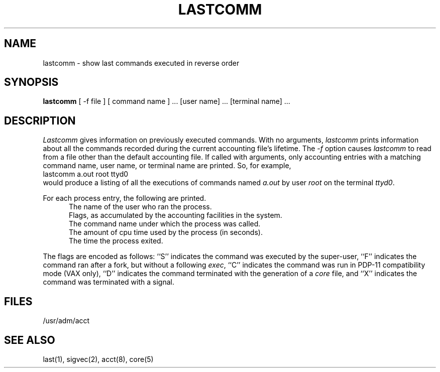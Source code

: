 .\" Copyright (c) 1980 Regents of the University of California.
.\" All rights reserved.  The Berkeley software License Agreement
.\" specifies the terms and conditions for redistribution.
.\"
.\"	@(#)lastcomm.1	6.3 (Berkeley) 03/08/88
.\"
.TH LASTCOMM 1 ""
.UC
.SH NAME
lastcomm \- show last commands executed in reverse order
.SH SYNOPSIS
.B lastcomm
[ -f file ]
[ command name ] ... [user name] ... [terminal name] ...
.SH DESCRIPTION
.I Lastcomm
gives information on previously executed commands.
With no arguments,
.I lastcomm
prints information about all the commands recorded
during the current accounting file's lifetime.  The \fI-f\fP option
causes \fIlastcomm\fP to read from a file other than the default
accounting file.
If called with arguments, only accounting entries with a
matching command
name, user name, or terminal name are printed.
So, for example,
.ti +0.5i
lastcomm a.out root ttyd0
.br
would produce a listing of all the
executions of commands named
.I a.out
by user
.I root
on the terminal
.IR ttyd0 .
.PP
For each process entry, the following are printed.
.in +0.5i
The name of the user who ran the process.
.br
Flags, as accumulated by the accounting facilities in the system.
.br
The command name under which the process was called.
.br
The amount of cpu time used by the process (in seconds).
.br
The time the process exited.
.in -0.5i
.PP
The flags are encoded as follows: ``S'' indicates the command was
executed by the super-user, ``F'' indicates the command ran after
a fork, but without a following 
.IR exec ,
``C'' indicates the command was run in PDP-11 compatibility mode
(VAX only),
``D'' indicates the command terminated with the generation of a
.I core
file, and ``X'' indicates the command was terminated with a signal.
.SH FILES
/usr/adm/acct
.SH "SEE ALSO"
last(1),
sigvec(2),
acct(8),
core(5)
